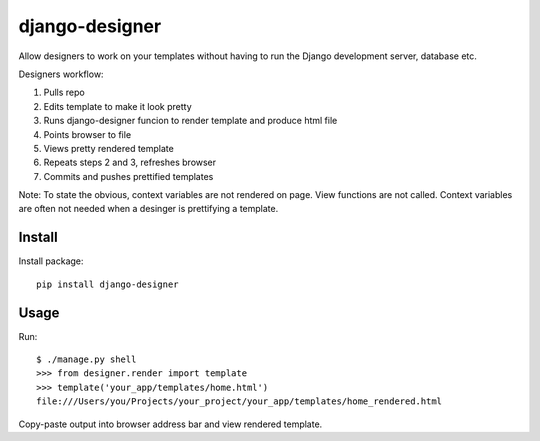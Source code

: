 ===============
django-designer
===============

Allow designers to work on your templates without having to run
the Django development server, database etc.

Designers workflow:

#. Pulls repo
#. Edits template to make it look pretty
#. Runs django-designer funcion to render template and produce html file
#. Points browser to file
#. Views pretty rendered template
#. Repeats steps 2 and 3, refreshes browser
#. Commits and pushes prettified templates

Note: To state the obvious, context variables are not rendered on page.
View functions are not called.  Context variables are often not needed
when a desinger is prettifying a template.

-------
Install
-------
Install package::

    pip install django-designer

-----
Usage
-----
Run::

    $ ./manage.py shell
    >>> from designer.render import template
    >>> template('your_app/templates/home.html')
    file:///Users/you/Projects/your_project/your_app/templates/home_rendered.html

Copy-paste output into browser address bar and view rendered template.


